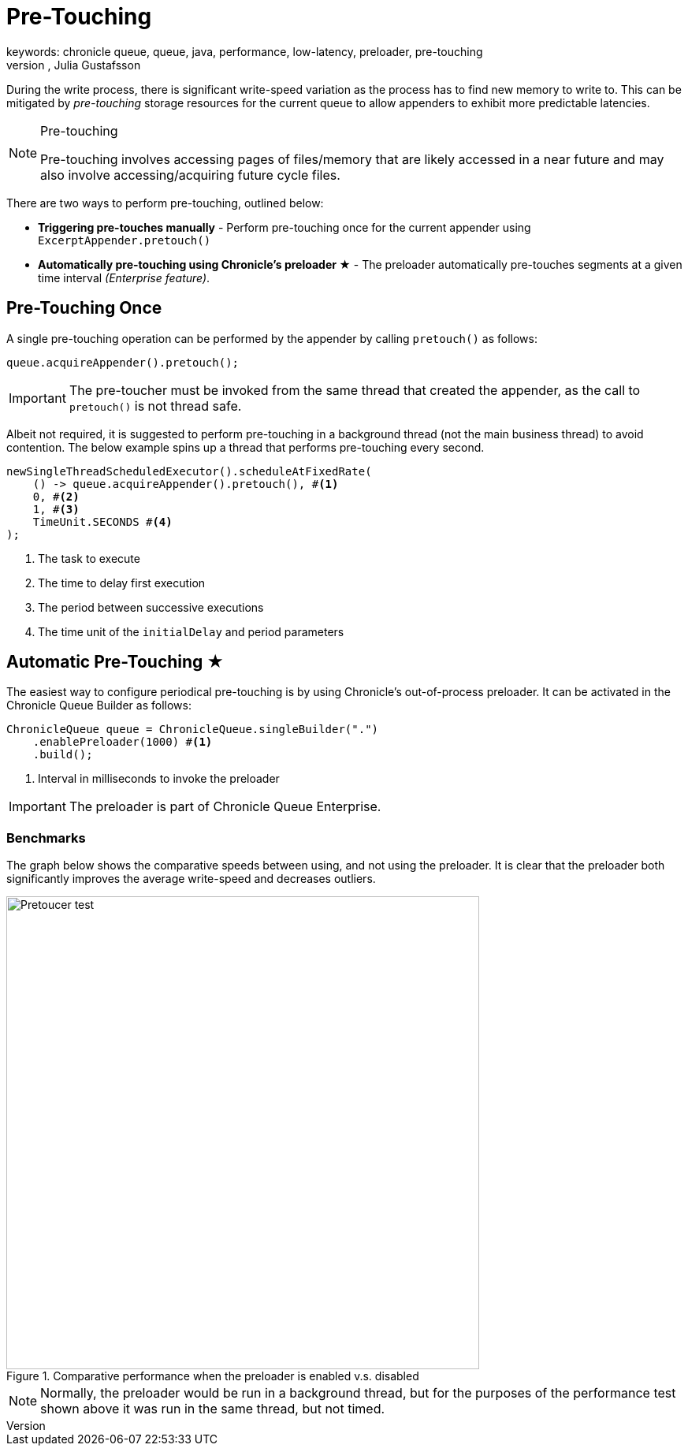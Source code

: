 = Pre-Touching
keywords: chronicle queue, queue, java, performance, low-latency, preloader, pre-touching
author: Niel Clifford, Julia Gustafsson
:reftext: Pre-touching
:navtitle: Pre-touching
:source-highlighter: highlight.js

During the write process, there is significant write-speed variation as the process has to find new memory to write to. This can be mitigated by _pre-touching_ storage resources for the current queue to allow appenders to exhibit more predictable latencies.

[NOTE]
.Pre-touching
====
Pre-touching involves accessing pages of files/memory that are likely accessed in a
near future and may also involve accessing/acquiring future cycle files.
====

There are two ways to perform pre-touching, outlined below:

* **Triggering pre-touches manually** - Perform pre-touching once for the current appender using `ExcerptAppender.pretouch()`
* **Automatically pre-touching using Chronicle's preloader ★** - The preloader automatically pre-touches segments at a given time interval _(Enterprise feature)_.

== Pre-Touching Once
A single pre-touching operation can be performed by the appender by calling `pretouch()` as follows:

[source, java]
----
queue.acquireAppender().pretouch();
----

IMPORTANT: The pre-toucher must be invoked from the same thread that created the appender, as the call to `pretouch()` is not thread safe.

Albeit not required, it is suggested to perform pre-touching in a background thread (not the main business thread) to avoid contention. The below example spins up a thread that performs pre-touching every second.

[source, java]
----
newSingleThreadScheduledExecutor().scheduleAtFixedRate(
    () -> queue.acquireAppender().pretouch(), #<1>
    0, #<2>
    1, #<3>
    TimeUnit.SECONDS #<4>
);
----
<1> The task to execute
<2> The time to delay first execution
<3> The period between successive executions
<4> The time unit of the `initialDelay` and period parameters

== Automatic Pre-Touching ★
The easiest way to configure periodical pre-touching is by using Chronicle's out-of-process preloader. It can be activated in the Chronicle Queue Builder as follows:

[source, java]
----
ChronicleQueue queue = ChronicleQueue.singleBuilder(".")
    .enablePreloader(1000) #<1>
    .build();
----
<1> Interval in milliseconds to invoke the preloader

IMPORTANT: The preloader is part of Chronicle Queue Enterprise.

=== Benchmarks
The graph below shows the comparative speeds between using, and not using the preloader. It is clear that the preloader both significantly improves the average write-speed and decreases outliers.

.Comparative performance when the preloader is enabled v.s. disabled
image::pretoucher-test.png[Pretoucer test, width=600px]

NOTE: Normally, the preloader would be run in a background thread, but for the purposes of the performance test shown above it was run in the same thread, but not timed.
